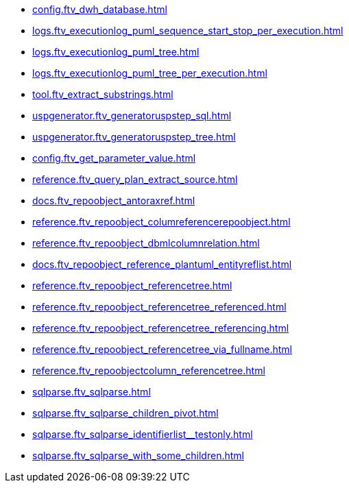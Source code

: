 * xref:config.ftv_dwh_database.adoc[]
* xref:logs.ftv_executionlog_puml_sequence_start_stop_per_execution.adoc[]
* xref:logs.ftv_executionlog_puml_tree.adoc[]
* xref:logs.ftv_executionlog_puml_tree_per_execution.adoc[]
* xref:tool.ftv_extract_substrings.adoc[]
* xref:uspgenerator.ftv_generatoruspstep_sql.adoc[]
* xref:uspgenerator.ftv_generatoruspstep_tree.adoc[]
* xref:config.ftv_get_parameter_value.adoc[]
* xref:reference.ftv_query_plan_extract_source.adoc[]
* xref:docs.ftv_repoobject_antoraxref.adoc[]
* xref:reference.ftv_repoobject_columreferencerepoobject.adoc[]
* xref:reference.ftv_repoobject_dbmlcolumnrelation.adoc[]
* xref:docs.ftv_repoobject_reference_plantuml_entityreflist.adoc[]
* xref:reference.ftv_repoobject_referencetree.adoc[]
* xref:reference.ftv_repoobject_referencetree_referenced.adoc[]
* xref:reference.ftv_repoobject_referencetree_referencing.adoc[]
* xref:reference.ftv_repoobject_referencetree_via_fullname.adoc[]
* xref:reference.ftv_repoobjectcolumn_referencetree.adoc[]
* xref:sqlparse.ftv_sqlparse.adoc[]
* xref:sqlparse.ftv_sqlparse_children_pivot.adoc[]
* xref:sqlparse.ftv_sqlparse_identifierlist__testonly.adoc[]
* xref:sqlparse.ftv_sqlparse_with_some_children.adoc[]
